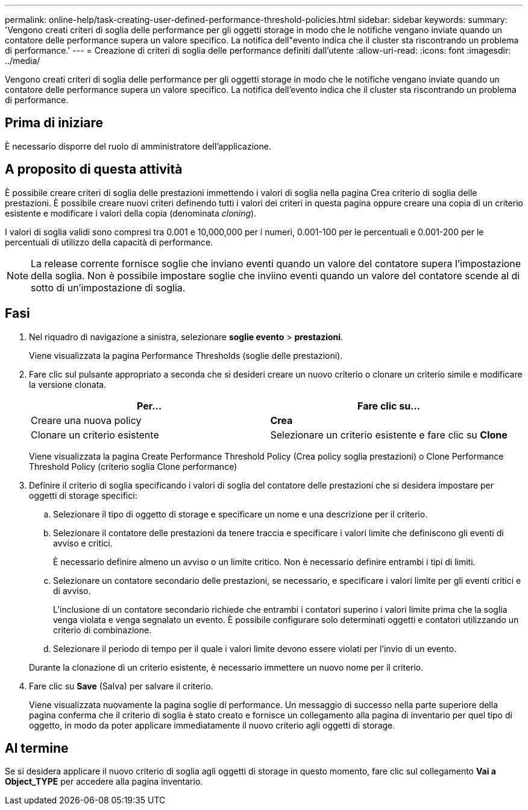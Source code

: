 ---
permalink: online-help/task-creating-user-defined-performance-threshold-policies.html 
sidebar: sidebar 
keywords:  
summary: 'Vengono creati criteri di soglia delle performance per gli oggetti storage in modo che le notifiche vengano inviate quando un contatore delle performance supera un valore specifico. La notifica dell"evento indica che il cluster sta riscontrando un problema di performance.' 
---
= Creazione di criteri di soglia delle performance definiti dall'utente
:allow-uri-read: 
:icons: font
:imagesdir: ../media/


[role="lead"]
Vengono creati criteri di soglia delle performance per gli oggetti storage in modo che le notifiche vengano inviate quando un contatore delle performance supera un valore specifico. La notifica dell'evento indica che il cluster sta riscontrando un problema di performance.



== Prima di iniziare

È necessario disporre del ruolo di amministratore dell'applicazione.



== A proposito di questa attività

È possibile creare criteri di soglia delle prestazioni immettendo i valori di soglia nella pagina Crea criterio di soglia delle prestazioni. È possibile creare nuovi criteri definendo tutti i valori dei criteri in questa pagina oppure creare una copia di un criterio esistente e modificare i valori della copia (denominata _cloning_).

I valori di soglia validi sono compresi tra 0.001 e 10,000,000 per i numeri, 0.001-100 per le percentuali e 0.001-200 per le percentuali di utilizzo della capacità di performance.

[NOTE]
====
La release corrente fornisce soglie che inviano eventi quando un valore del contatore supera l'impostazione della soglia. Non è possibile impostare soglie che inviino eventi quando un valore del contatore scende al di sotto di un'impostazione di soglia.

====


== Fasi

. Nel riquadro di navigazione a sinistra, selezionare *soglie evento* > *prestazioni*.
+
Viene visualizzata la pagina Performance Thresholds (soglie delle prestazioni).

. Fare clic sul pulsante appropriato a seconda che si desideri creare un nuovo criterio o clonare un criterio simile e modificare la versione clonata.
+
|===
| Per... | Fare clic su... 


 a| 
Creare una nuova policy
 a| 
*Crea*



 a| 
Clonare un criterio esistente
 a| 
Selezionare un criterio esistente e fare clic su *Clone*

|===
+
Viene visualizzata la pagina Create Performance Threshold Policy (Crea policy soglia prestazioni) o Clone Performance Threshold Policy (criterio soglia Clone performance)

. Definire il criterio di soglia specificando i valori di soglia del contatore delle prestazioni che si desidera impostare per oggetti di storage specifici:
+
.. Selezionare il tipo di oggetto di storage e specificare un nome e una descrizione per il criterio.
.. Selezionare il contatore delle prestazioni da tenere traccia e specificare i valori limite che definiscono gli eventi di avviso e critici.
+
È necessario definire almeno un avviso o un limite critico. Non è necessario definire entrambi i tipi di limiti.

.. Selezionare un contatore secondario delle prestazioni, se necessario, e specificare i valori limite per gli eventi critici e di avviso.
+
L'inclusione di un contatore secondario richiede che entrambi i contatori superino i valori limite prima che la soglia venga violata e venga segnalato un evento. È possibile configurare solo determinati oggetti e contatori utilizzando un criterio di combinazione.

.. Selezionare il periodo di tempo per il quale i valori limite devono essere violati per l'invio di un evento.


+
Durante la clonazione di un criterio esistente, è necessario immettere un nuovo nome per il criterio.

. Fare clic su *Save* (Salva) per salvare il criterio.
+
Viene visualizzata nuovamente la pagina soglie di performance. Un messaggio di successo nella parte superiore della pagina conferma che il criterio di soglia è stato creato e fornisce un collegamento alla pagina di inventario per quel tipo di oggetto, in modo da poter applicare immediatamente il nuovo criterio agli oggetti di storage.





== Al termine

Se si desidera applicare il nuovo criterio di soglia agli oggetti di storage in questo momento, fare clic sul collegamento *Vai a Object_TYPE* per accedere alla pagina inventario.
